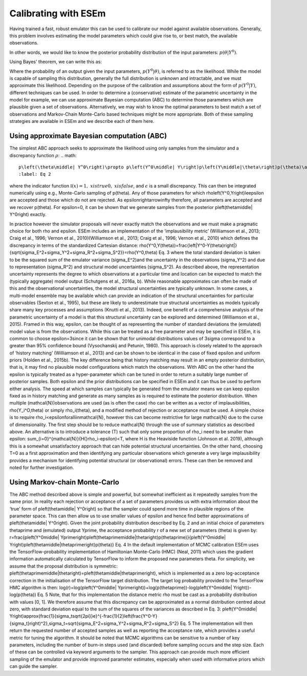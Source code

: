 
=====================
Calibrating with ESEm
=====================

Having trained a fast, robust emulator this can be used to calibrate our model against available observations.
Generally, this problem involves estimating the model parameters which could give rise to, or best match, the available observations.

In other words, we would like to know the posterior probability distribution of the input parameters: :math:`p\left(\theta\middle| Y^0\right)`.

Using Bayes' theorem, we can write this as:

.. math::
    p\left(\theta\middle| Y^0\right)=p\left(Y^0\middle|\theta\right)p(θ)p(Y0)
    :label: Bayes

Where the probability of an output given the input parameters, :math:`p\left(Y^0\middle|\theta\right)`, is referred to as the likelihood.
While the model is capable of sampling this distribution, generally the full distribution is unknown and intractable, and we must approximate this likelihood.
Depending on the purpose of the calibration and assumptions about the form of :math:`p\left(Y^0\middle| Y\right)`, different techniques can be used.
In order to determine a (conservative) estimate of the parametric uncertainty in the model for example, we can use approximate Bayesian computation (ABC) to determine those parameters which are plausible given a set of observations.
Alternatively, we may wish to know the optimal parameters to best match a set of observations and Markov-Chain Monte-Carlo based techniques might be more appropriate.
Both of these sampling strategies are available in ESEm and we describe each of them here.


Using approximate Bayesian computation (ABC)
============================================

The simplest ABC approach seeks to approximate the likelihood using only samples from the simulator and a discrepancy function :math:`\rho`:
.. math::
    p\left(\theta\middle| Y^0\right)\propto p\left(Y^0\middle| Y\right)p\left(Y\middle|\theta\right)p(\theta)\approx\int{\mathbb{I}(\rho\left(Y^0,Y\right)\le\epsilon)\ \ p\left(Y\middle|\theta\right)\ p(\theta)\ dY}
    :label: Eq 2
where the indicator function :math:`\mathbb{I}(x)=1,&x is true0,&x is false`, and :math:`\epsilon` is a small discrepancy.
This can then be integrated numerically using e.g., Monte-Carlo sampling of p(\theta).
Any of those parameters for which \rho\left(Y^0,Y\right)\le\epsilon are accepted and those which do not are rejected.
As \epsilon\rightarrow\infty therefore, all parameters are accepted and we recover p(\theta).
For \epsilon=0, it can be shown that we generate samples from the posterior p\left(\theta\middle| Y^0\right) exactly.

In practice however the simulator proposals will never exactly match the observations and we must make a pragmatic choice for both \rho and \epsilon. ESEm includes an implementation of the ‘implausibility metric’ (Williamson et al., 2013; Craig et al., 1996; Vernon et al., 2010)(Williamson et al., 2013; Craig et al., 1996; Vernon et al., 2010) which defines the discrepancy in terms of the standardized Cartesian distance:
\rho(Y^0,Y(\theta))=\frac{\left|Y^0-Y(\theta)\right|}{\sqrt{\sigma_E^2+\sigma_Y^2+\sigma_R^2+\sigma_S^2}}=\rho(Y^0,\theta)	Eq. 3
where the total standard deviation is taken to be the squared sum of the emulator variance (\sigma_E^2)\ and the uncertainty in the observations (\sigma_Y^2) and due to representation (\sigma_R^2) and structural model uncertainties (\sigma_S^2). As described above, the representation uncertainty represents the degree to which observations at a particular time and location can be expected to match the (typically aggregate) model output  (Schutgens et al., 2016a, b). While reasonable approximates can often be made of this and the observational uncertainties, the model structural uncertainties are typically unknown. In some cases, a multi-model ensemble may be available which can provide an indication of the structural uncertainties for particular observables (Sexton et al., 1995), but these are likely to underestimate true structural uncertainties as models typically share many key processes and assumptions (Knutti et al., 2013). Indeed, one benefit of a comprehensive analysis of the parametric uncertainty of a model is that this structural uncertainty can be explored and determined (Williamson et al., 2015).
Framed in this way, \epsilon, can be thought of as representing the number of standard deviations the (emulated) model value is from the observations. While this can be treated as a free parameter and may be specified in ESEm, it is common to choose \epsilon=3\ since it can be shown that for unimodal distributions values of 3\sigma correspond to a greater than 95% confidence bound (Vysochanskij and Petunin, 1980).
This approach is closely related to the approach of ‘history matching’ (Williamson et al., 2013) and can be shown to be identical in the case of fixed \epsilon and uniform priors (Holden et al., 2015b). The key difference being that history matching may result in an empty posterior distribution, that is, it may find no plausible model configurations which match the observations. With ABC on the other hand the epsilon is typically treated as a hyper-parameter which can be tuned in order to return a suitably large number of posterior samples. Both \epsilon and the prior distributions can be specified in ESEm and it can thus be used to perform either analysis. The speed at which samples can typically be generated from the emulator means we can keep \epsilon fixed as in history matching and generate as many samples as is required to estimate the posterior distribution.
When multiple (\mathcal{N})\ observations are used (as is often the case) \rho can be written as a vector of implausibilities, \rho(Y_i^O,\theta) or simply \rho_i(\theta), and a modified method of rejection or acceptance must be used. A simple choice is to require \rho_i<\epsilon\ \forall\ i\ \in\mathcal{N}, however this can become restrictive for large \mathcal{N} due to the curse of dimensionality. The first step should be to reduce \mathcal{N} through the use of summary statistics as described above. An alternative is to introduce a tolerance (T) such that only some proportion of \rho_i need to be smaller than \epsilon: \sum_{i=0}^{\mathcal{N}}{H(}\rho_i\ -\ \epsilon)<T, where H is the Heaviside function (Johnson et al. 2019), although this is a somewhat unsatisfactory approach that can hide potential structural uncertainties. On the other hand, choosing T=0 as a first approximation and then identifying any particular observations which generate a very large implausibility provides a mechanism for identifying potential structural (or observational) errors. These can then be removed and noted for further investigation.


Using Markov-chain Monte-Carlo
==============================

The ABC method described above is simple and powerful, but somewhat inefficient as it repeatedly samples from the same prior. In reality each rejection or acceptance of a set of parameters provides us with extra information about the ‘true’ form of p\left(\theta\middle| Y^0\right) so that the sampler could spend more time in plausible regions of the parameter space. This can then allow us to use smaller values of \epsilon and hence find better approximations of  p\left(\theta\middle| Y^0\right).
Given the joint probability distribution described by Eq. 2 and an initial choice of parameters \theta\prime and (emulated) output Y\prime, the acceptance probability r of a new set of parameters (\theta) is given by:
r=\frac{p\left(Y^0\middle| Y\prime\right)p\left(\theta\prime\middle|\theta\right)p(\theta\prime)}{p\left(Y^0\middle| Y\right)p\left(\theta\middle|\theta\prime\right)p(\theta)}	Eq. 4
In the default implementation of MCMC calibration ESEm uses the TensorFlow-probability implementation of Hamiltonian Monte-Carlo (HMC) (Neal, 2011) which uses the gradient information automatically calculated by TensorFlow to inform the proposed new parameters \theta. For simplicity, we assume that the proposal distribution is symmetric: p\left(\theta\prime\middle|\theta\right)\ =\ p\left(\theta\middle|\theta\prime\right), which is implemented as a zero log-acceptance correction in the initialisation of the TensorFlow target distribution. The target log probability provided to the TensorFlow HMC algorithm is then:
log(r)=log(p\left(Y^0\middle| Y\prime\right))\ +\ log(p(\theta\prime))\ -\ log(p\left(Y^0\middle| Y\right))\ -\ log(p(\theta))\ 	Eq. 5
Note, that for this implementation the distance metric \rho must be cast as a probability distribution with values [0, 1]. We therefore assume that this discrepancy can be approximated as a normal distribution centred about zero, with standard deviation equal to the sum of the squares of the variances as described in Eq. 3:
p\left(Y^0\middle| Y\right)\approx{\frac{1}{\sigma_t\sqrt{2\pi}}e}^{-\frac{1}{2}\left(\frac{Y^0-Y}{\sigma_t}\right)^2},\ \ \sigma_t=\sqrt{\sigma_E^2+\sigma_Y^2+\sigma_R^2+\sigma_S^2}\ 	Eq. 5
The implementation will then return the requested number of accepted samples as well as reporting the acceptance rate, which provides a useful metric for tuning the algorithm. It should be noted that MCMC algorithms can be sensitive to a number of key parameters, including the number of burn-in steps used (and discarded) before sampling occurs and the step size. Each of these can be controlled via keyword arguments to the sampler.
This approach can provide much more efficient sampling of the emulator and provide improved parameter estimates, especially when used with informative priors which can guide the sampler.

